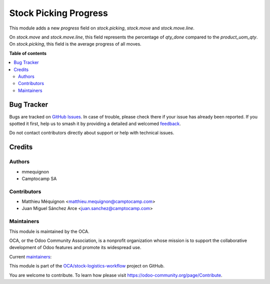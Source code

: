======================
Stock Picking Progress
======================

.. 
   !!!!!!!!!!!!!!!!!!!!!!!!!!!!!!!!!!!!!!!!!!!!!!!!!!!!
   !! This file is generated by oca-gen-addon-readme !!
   !! changes will be overwritten.                   !!
   !!!!!!!!!!!!!!!!!!!!!!!!!!!!!!!!!!!!!!!!!!!!!!!!!!!!
   !! source digest: sha256:b086daca919d39694e4f6cf73d7a915fcda6870dbc215541d3216c32a681917a
   !!!!!!!!!!!!!!!!!!!!!!!!!!!!!!!!!!!!!!!!!!!!!!!!!!!!

.. |badge1| image:: https://img.shields.io/badge/maturity-Beta-yellow.png
    :target: https://odoo-community.org/page/development-status
    :alt: Beta
.. |badge2| image:: https://img.shields.io/badge/licence-AGPL--3-blue.png
    :target: http://www.gnu.org/licenses/agpl-3.0-standalone.html
    :alt: License: AGPL-3
.. |badge3| image:: https://img.shields.io/badge/github-OCA%2Fstock--logistics--workflow-lightgray.png?logo=github
    :target: https://github.com/OCA/stock-logistics-workflow/tree/14.0/stock_picking_progress
    :alt: OCA/stock-logistics-workflow
.. |badge4| image:: https://img.shields.io/badge/weblate-Translate%20me-F47D42.png
    :target: https://translation.odoo-community.org/projects/stock-logistics-workflow-14-0/stock-logistics-workflow-14-0-stock_picking_progress
    :alt: Translate me on Weblate
.. |badge5| image:: https://img.shields.io/badge/runboat-Try%20me-875A7B.png
    :target: https://runboat.odoo-community.org/builds?repo=OCA/stock-logistics-workflow&target_branch=14.0
    :alt: Try me on Runboat

|badge1| |badge2| |badge3| |badge4| |badge5|

This module adds a new `progress` field on `stock.picking`, `stock.move` and `stock.move.line`.

On `stock.move` and `stock.move.line`, this field represents the percentage of `qty_done` compared to
the `product_uom_qty`.
On `stock.picking`, this field is the average progress of all moves.

**Table of contents**

.. contents::
   :local:

Bug Tracker
===========

Bugs are tracked on `GitHub Issues <https://github.com/OCA/stock-logistics-workflow/issues>`_.
In case of trouble, please check there if your issue has already been reported.
If you spotted it first, help us to smash it by providing a detailed and welcomed
`feedback <https://github.com/OCA/stock-logistics-workflow/issues/new?body=module:%20stock_picking_progress%0Aversion:%2014.0%0A%0A**Steps%20to%20reproduce**%0A-%20...%0A%0A**Current%20behavior**%0A%0A**Expected%20behavior**>`_.

Do not contact contributors directly about support or help with technical issues.

Credits
=======

Authors
~~~~~~~

* mmequignon
* Camptocamp SA

Contributors
~~~~~~~~~~~~

* Matthieu Méquignon <matthieu.mequignon@camptocamp.com>
* Juan Miguel Sánchez Arce <juan.sanchez@camptocamp.com>

Maintainers
~~~~~~~~~~~

This module is maintained by the OCA.

.. image:: https://odoo-community.org/logo.png
   :alt: Odoo Community Association
   :target: https://odoo-community.org

OCA, or the Odoo Community Association, is a nonprofit organization whose
mission is to support the collaborative development of Odoo features and
promote its widespread use.

.. |maintainer-mmequignon| image:: https://github.com/mmequignon.png?size=40px
    :target: https://github.com/mmequignon
    :alt: mmequignon
.. |maintainer-JuMiSanAr| image:: https://github.com/JuMiSanAr.png?size=40px
    :target: https://github.com/JuMiSanAr
    :alt: JuMiSanAr

Current `maintainers <https://odoo-community.org/page/maintainer-role>`__:

|maintainer-mmequignon| |maintainer-JuMiSanAr| 

This module is part of the `OCA/stock-logistics-workflow <https://github.com/OCA/stock-logistics-workflow/tree/14.0/stock_picking_progress>`_ project on GitHub.

You are welcome to contribute. To learn how please visit https://odoo-community.org/page/Contribute.
